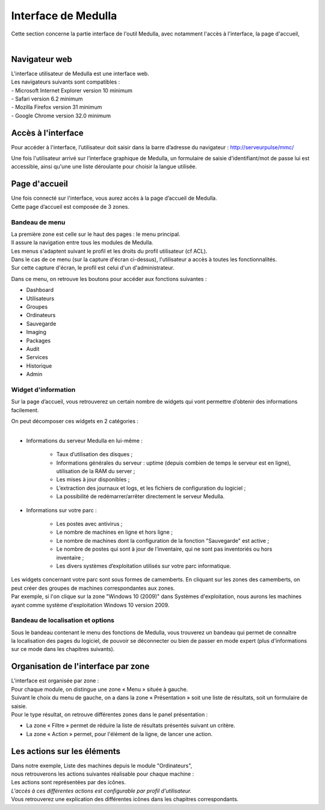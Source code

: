 =====================================
Interface de Medulla
=====================================

| Cette section concerne la partie interface de l'outil Medulla, avec notamment l'accès à l'interface, la page d'accueil,
|

Navigateur web
============================

| L'interface utilisateur de Medulla est une interface web.
| Les navigateurs suivants sont compatibles :
| -	Microsoft Internet Explorer version 10 minimum
| -	Safari version 6.2 minimum
| -	Mozilla Firefox version 31 minimum
| -	Google Chrome version 32.0 minimum

Accès à l'interface
============================

Pour accéder à l'interface, l’utilisateur doit saisir dans la barre d’adresse du navigateur : http://serveurpulse/mmc/ 

Une fois l'utilisateur arrivé sur l’interface graphique de Medulla, un formulaire de saisie d'identifiant/mot de passe lui est accessible, ainsi qu'une une liste déroulante pour choisir la langue utilisée.

.. image:: images/connexion.png
    :align: center

Page d'accueil
============================

| Une fois connecté sur l'interface, vous aurez accès à la page d’accueil de Medulla.
| Cette page d’accueil est composée de 3 zones.

Bandeau de menu
----------------

| La première zone est celle sur le haut des pages : le menu principal. 
| Il assure la navigation entre tous les modules de Medulla.
| Les menus s'adaptent suivant le profil et les droits du profil utilisateur (cf ACL).

.. image:: images/bandeau.png
    :align: center

| Dans le cas de ce menu (sur la capture d'écran ci-dessus), l'utilisateur a accès à toutes les fonctionnalités.
| Sur cette capture d'écran, le profil est celui d'un d'administrateur.

Dans ce menu, on retrouve les boutons pour accéder aux fonctions suivantes : 

- Dashboard
- Utilisateurs
- Groupes
- Ordinateurs
- Sauvegarde
- Imaging
- Packages
- Audit
- Services
- Historique
- Admin

Widget d'information
---------------------

Sur la page d’accueil, vous retrouverez un certain nombre de widgets qui vont permettre d’obtenir des informations facilement. 

.. image:: images/dashboard.png

| On peut décomposer ces widgets en 2 catégories :
|

* Informations du serveur Medulla en lui-même : 

    * Taux d’utilisation des disques ;
    * Informations générales du serveur : uptime (depuis combien de temps le serveur est en ligne), utilisation de la RAM du server ;
    * Les mises à jour disponibles ;
    * L’extraction des journaux et logs, et les fichiers de configuration du logiciel ;
    * La possibilité de redémarrer/arrêter directement le serveur Medulla.

* Informations sur votre parc :

    * Les postes avec antivirus ;
    * Le nombre de machines en ligne et hors ligne ;
    * Le nombre de machines dont la configuration de la fonction "Sauvegarde" est active ;
    * Le nombre de postes qui sont à jour de l’inventaire, qui ne sont pas inventoriés ou hors inventaire ;
    * Les divers systèmes d’exploitation utilisés sur votre parc informatique.

| Les widgets concernant votre parc sont sous formes de camemberts. En cliquant sur les zones des camemberts, on peut créer des groupes de machines correspondantes aux zones.
| Par exemple, si l'on clique sur la zone "Windows 10 (2009)" dans Systèmes d'exploitation, nous aurons les machines ayant comme système d'exploitation Windows 10 version 2009.

Bandeau de localisation et options
-----------------------------------

| Sous le bandeau contenant le menu des fonctions de Medulla, vous trouverez un bandeau qui permet de connaître
| la localisation des pages du logiciel, de pouvoir se déconnecter ou bien de passer en mode expert (plus d'informations sur ce mode dans les chapitres suivants).

.. image:: images/localisation.png

Organisation de l'interface par zone
=====================================

.. image:: images/zones.png

| L'interface est organisée par zone :
| Pour chaque module, on distingue une zone « Menu » située à gauche.
| Suivant le choix du menu de gauche, on a dans la zone « Présentation » soit une liste de résultats, soit un formulaire de saisie.
| Pour le type résultat, on retrouve différentes zones dans le panel présentation :

* La zone « Filtre » permet de réduire la liste de résultats présentés suivant un critère.
* La zone « Action » permet, pour l'élément de la ligne, de lancer une action.

Les actions sur les éléments
=============================

.. image:: images/machines.png
    :align: center

| Dans notre exemple, Liste des machines depuis le module "Ordinateurs",
| nous retrouverons les actions suivantes réalisable pour chaque machine :

.. image:: images/actionsMachines.png
    :align: center

| Les actions sont représentées par des icônes.
| *L'accès à ces différentes actions est configurable par profil d'utilisateur.*
| Vous retrouverez une explication des différentes icônes dans les chapitres correspondants.